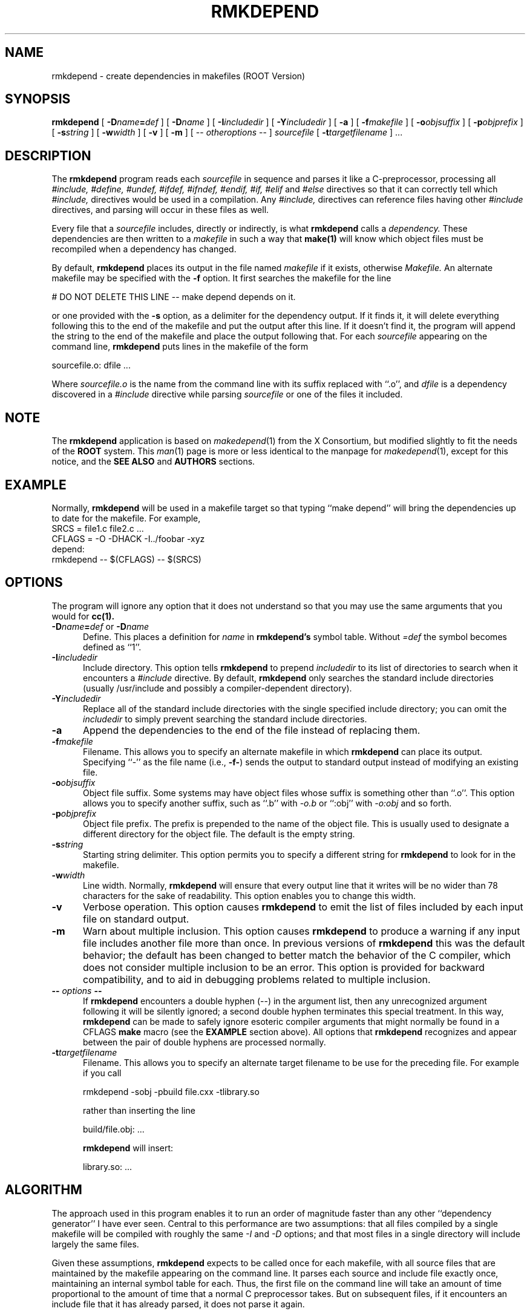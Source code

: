 .\"
.\" $Id: rmkdepend.1,v 1.1 2000/12/08 17:41:01 rdm Exp $
.\"
.\" Permission is hereby granted, free of charge, to any person obtaining a
.\" copy of this software and associated documentation files (the "Software"),
.\" to deal in the Software without restriction, including without limitation
.\" the rights to use, copy, modify, merge, publish, distribute, sublicense,
.\" and/or sell copies of the Software, and to permit persons to whom the
.\" Software furnished to do so, subject to the following conditions:
.\"
.\" The above copyright notice and this permission notice shall be included in
.\" all copies or substantial portions of the Software.
.\"
.\" THE SOFTWARE IS PROVIDED "AS IS", WITHOUT WARRANTY OF ANY KIND, EXPRESS OR
.\" IMPLIED, INCLUDING BUT NOT LIMITED TO THE WARRANTIES OF MERCHANTABILITY,
.\" FITNESS FOR A PARTICULAR PURPOSE AND NONINFRINGEMENT.  IN NO EVENT SHALL
.\" THE X CONSORTIUM BE LIABLE FOR ANY CLAIM, DAMAGES OR OTHER LIABILITY,
.\" WHETHER IN AN ACTION OF CONTRACT, TORT OR OTHERWISE, ARISING FROM, OUT OF
.\" OR IN CONNECTION WITH THE SOFTWARE OR THE USE OR OTHER DEALINGS IN THE
.\" SOFTWARE.
.\"
.\" Except as contained in this notice, the name of the X Consortium shall not
.\" be used in advertising or otherwise to promote the sale, use or other
.\" dealing in this Software without prior written authorization from the
.\" X Consortium.
.TH RMKDEPEND 1 "Version 3" "ROOT"
.UC 4
.SH NAME
rmkdepend \- create dependencies in makefiles (ROOT Version)
.SH SYNOPSIS
.B rmkdepend
[
.BI \-D name\fB=\fPdef
] [
.BI \-D name
] [
.BI \-I includedir
] [
.BI \-Y includedir
] [
.B \-a
] [
.BI \-f makefile
] [
.BI \-o objsuffix
] [
.BI \-p objprefix
] [
.BI \-s string
] [
.BI \-w width
] [
.B \-v
] [
.B \-m
] [
\-\^\-
.I otheroptions
\-\^\-
]
.I sourcefile
[
.BI \-t targetfilename
]
\&.\|.\|.
.br
.SH DESCRIPTION
The
.B rmkdepend
program reads each
.I sourcefile
in sequence and parses it like a C-preprocessor,
processing all
.I #include,
.I #define,
.I #undef,
.I #ifdef,
.I #ifndef,
.I #endif,
.I #if,
.I #elif
and
.I #else
directives so that it can correctly tell which
.I #include,
directives would be used in a compilation.
Any
.I #include,
directives can reference files having other
.I #include
directives, and parsing will occur in these files as well.
.PP
Every file that a
.I sourcefile
includes,
directly or indirectly,
is what
.B rmkdepend
calls a \fIdependency.\fP
These dependencies are then written to a
.I makefile
in such a way that
.B make(1)
will know which object files must be recompiled when a dependency has changed.
.PP
By default,
.B rmkdepend
places its output in the file named
.I makefile
if it exists, otherwise
.I Makefile.
An alternate makefile may be specified with the
.B \-f
option.
It first searches the makefile for
the line
.sp
    # DO NOT DELETE THIS LINE \-\^\- make depend depends on it.
.sp
or one provided with the
.B \-s
option,
as a delimiter for the dependency output.
If it finds it, it will delete everything
following this to the end of the makefile
and put the output after this line.
If it doesn't find it, the program
will append the string to the end of the makefile
and place the output following that.
For each
.I sourcefile
appearing on the command line,
.B rmkdepend
puts lines in the makefile of the form
.sp
     sourcefile.o:\0dfile .\|.\|.
.sp
Where \fIsourcefile.o\fP is the name from the command
line with its suffix replaced with ``.o'',
and \fIdfile\fP is a dependency discovered in a
.I #include
directive while parsing
.I sourcefile
or one of the files it included.
.PP
.SH NOTE
The \fBrmkdepend\fR application is based on \fImakedepend\fR(1) from
the X Consortium, but modified slightly to fit the needs of the
\fBROOT\fR system. This \fIman\fR(1) page is more or less identical to
the manpage for \fImakedepend\fR(1), except for this notice, and the
\fBSEE ALSO\fR and \fBAUTHORS\fR  sections.
.SH EXAMPLE
Normally,
.B rmkdepend
will be used in a makefile target so that typing ``make depend'' will
bring the dependencies up to date for the makefile.
For example,
.nf
    SRCS\0=\0file1.c\0file2.c\0.\|.\|.
    CFLAGS\0=\0\-O\0\-DHACK\0\-I\^.\^.\^/foobar\0\-xyz
    depend:
            rmkdepend\0\-\^\-\0$(CFLAGS)\0\-\^\-\0$(SRCS)
.fi
.SH OPTIONS
The program
will ignore any option that it does not understand so that you may use
the same arguments that you would for
.B cc(1).
.TP 5
.B \-D\fIname\fP=\fIdef\fP \fRor\fP \-D\fIname\fP
Define.
This places a definition for
.I name
in
.B rmkdepend's
symbol table.
Without
.I =def\|
the symbol becomes defined as ``1''.
.TP 5
.B \-I\fIincludedir\fP
Include directory.
This option tells
.B rmkdepend
to prepend
.I includedir
to its list of directories to search when it encounters
a
.I #include
directive.
By default,
.B rmkdepend
only searches the standard include directories (usually /usr/include
and possibly a compiler-dependent directory).
.TP 5
.B \-Y\fIincludedir\fP
Replace all of the standard include directories with the single specified
include directory; you can omit the
.I includedir
to simply prevent searching the standard include directories.
.TP 5
.B \-a
Append the dependencies to the end of the file instead of replacing them.
.TP 5
.B \-f\fImakefile\fP
Filename.
This allows you to specify an alternate makefile in which
.B rmkdepend
can place its output.
Specifying ``\-'' as the file name (i.e., \fB\-f\-\fP) sends the
output to standard output instead of modifying an existing file.
.TP 5
.B \-o\fIobjsuffix\fP
Object file suffix.
Some systems may have object files whose suffix is something other
than ``.o''.
This option allows you to specify another suffix, such as
``.b'' with
.I \-o.b
or ``:obj''
with
.I \-o:obj
and so forth.
.TP 5
.B \-p\fIobjprefix\fP
Object file prefix.
The prefix is prepended to the name of the object file. This is
usually used to designate a different directory for the object file.
The default is the empty string.
.TP 5
.B \-s\fIstring\fP
Starting string delimiter.
This option permits you to specify
a different string for
.B rmkdepend
to look for in the makefile.
.TP 5
.B \-w\fIwidth\fP
Line width.
Normally,
.B rmkdepend
will ensure that every output line that it writes will be no wider than
78 characters for the sake of readability.
This option enables you to change this width.
.TP 5
.B \-v
Verbose operation.
This option causes
.B rmkdepend
to emit the list of files included by each input file on standard output.
.TP 5
.B \-m
Warn about multiple inclusion.
This option causes
.B rmkdepend
to produce a warning if any input file includes another file more than
once.  In previous versions of
.B rmkdepend
this was the default behavior; the default has been changed to better
match the behavior of the C compiler, which does not consider multiple
inclusion to be an error.  This option is provided for backward
compatibility, and to aid in debugging problems related to multiple
inclusion.
.TP 5
.B "\-\^\- \fIoptions\fP \-\^\-"
If
.B rmkdepend
encounters a double hyphen (\-\^\-) in the argument list,
then any unrecognized argument following it
will be silently ignored; a second double hyphen terminates this
special treatment.
In this way,
.B rmkdepend
can be made to safely ignore esoteric compiler arguments that might
normally be found in a CFLAGS
.B make
macro (see the
.B EXAMPLE
section above).
All options that
.B rmkdepend
recognizes and appear between the pair of double hyphens
are processed normally.
.TP 5
.B \-t\fItargetfilename\fP
Filename.
This allows you to specify an alternate target filename to be use for the preceding file.  For example if you call
.sp
     rmkdepend -sobj -pbuild file.cxx -tlibrary.so
.sp
rather than inserting the line
.sp
     build/file.obj: .\|.\|.
.sp
.B rmkdepend
will insert:
.sp
     library.so: .\|.\|.
.sp
.SH ALGORITHM
The approach used in this program enables it to run an order of magnitude
faster than any other ``dependency generator'' I have ever seen.
Central to this performance are two assumptions:
that all files compiled by a single
makefile will be compiled with roughly the same
.I \-I
and
.I \-D
options;
and that most files in a single directory will include largely the
same files.
.PP
Given these assumptions,
.B rmkdepend
expects to be called once for each makefile, with
all source files that are maintained by the
makefile appearing on the command line.
It parses each source and include
file exactly once, maintaining an internal symbol table
for each.
Thus, the first file on the command line will take an amount of time
proportional to the amount of time that a normal C preprocessor takes.
But on subsequent files, if it encounters an include file
that it has already parsed, it does not parse it again.
.PP
For example,
imagine you are compiling two files,
.I file1.c
and
.I file2.c,
they each include the header file
.I header.h,
and the file
.I header.h
in turn includes the files
.I def1.h
and
.I def2.h.
When you run the command
.sp
    rmkdepend\0file1.c\0file2.c
.sp
.B rmkdepend
will parse
.I file1.c
and consequently,
.I header.h
and then
.I def1.h
and
.I def2.h.
It then decides that the dependencies for this file are
.sp
    file1.o:\0header.h\0def1.h\0def2.h
.sp
But when the program parses
.I file2.c
and discovers that it, too, includes
.I header.h,
it does not parse the file,
but simply adds
.I header.h,
.I def1.h
and
.I def2.h
to the list of dependencies for
.I file2.o.
.SH "SEE ALSO"
cc(1), make(1), root(1), root-cint(1)
.PP
See also the \fBROOT\fR webpages:
.UR http://root.cern.ch
\fIhttp://root.cern.ch\fR
.UE
.SH BUGS
.B rmkdepend
parses, but does not currently evaluate, the SVR4
#predicate(token-list) preprocessor expression;
such expressions are simply assumed to be true.
This may cause the wrong
.I #include
directives to be evaluated.
.PP
Imagine you are parsing two files,
say
.I file1.c
and
.I file2.c,
each includes the file
.I def.h.
The list of files that
.I def.h
includes might truly be different when
.I def.h
is included by
.I file1.c
than when it is included by
.I file2.c.
But once
.B rmkdepend
arrives at a list of dependencies for a file,
it is cast in concrete.
.SH AUTHOR
Todd Brunhoff, Tektronix, Inc. and MIT Project Athena. Modified by
Christian Holm Christensen <cholm@nbi.dk> for the \fBROOT\fR
distribution.
.\"
.\" $Log: rmkdepend.1,v $
.\" Revision 1.1  2000/12/08 17:41:01  rdm
.\" man pages of all ROOT executables provided by Christian Holm.
.\"
.\"
